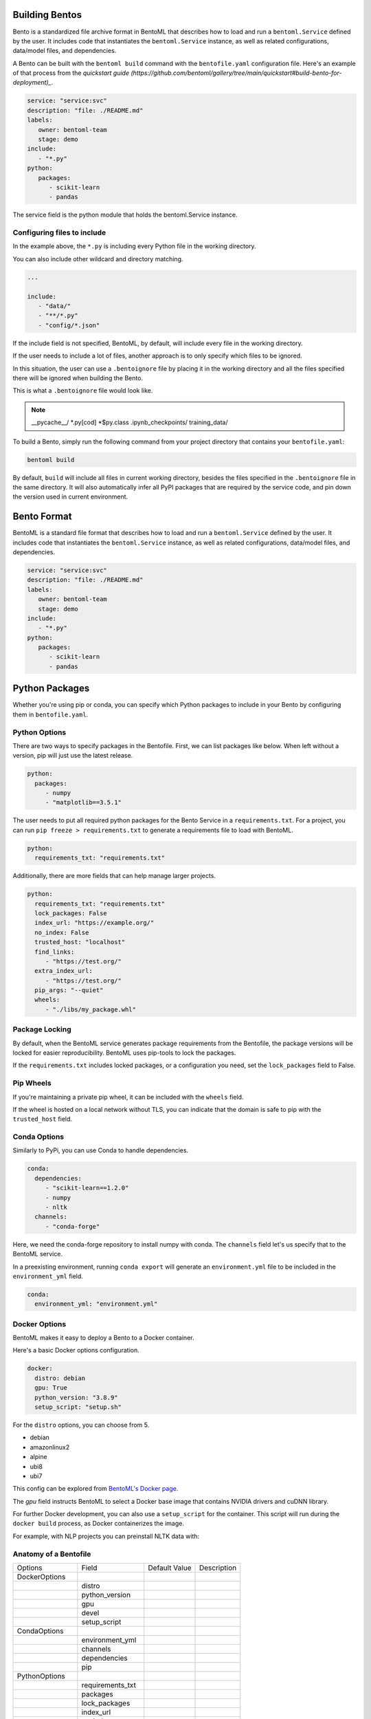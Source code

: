 .. _bento-format-page:

Building Bentos
===============

Bento is a standardized file archive format in BentoML that describes
how to load and run a ``bentoml.Service`` defined by the user. It
includes code that instantiates the ``bentoml.Service`` instance, as
well as related configurations, data/model files, and dependencies.

A Bento can be built with the ``bentoml build`` command with the
``bentofile.yaml`` configuration file. Here's an example of that
process from the `quickstart guide (https://github.com/bentoml/gallery/tree/main/quickstart#build-bento-for-deployment)_`.

.. code:: yaml

   service: "service:svc"
   description: "file: ./README.md"
   labels:
      owner: bentoml-team
      stage: demo
   include:
      - "*.py"
   python:
      packages:
         - scikit-learn
         - pandas

The service field is the python module that holds the bentoml.Service
instance.

Configuring files to include
----------------------------

In the example above, the ``*.py`` is including every Python file in
the working directory.

You can also include other wildcard and directory matching.

.. code:: yaml

   ...

   include:
      - "data/"
      - "**/*.py"
      - "config/*.json"

If the include field is not specified, BentoML, by default, will include
every file in the working directory.

If the user needs to include a lot of files, another approach is to
only specify which files to be ignored.

In this situation, the user can use a ``.bentoignore`` file by placing it
in the working directory and all the files specified there will be ignored
when building the Bento.

This is what a ``.bentoignore`` file would look like.

.. note::

   __pycache__/
   *.py[cod]
   *$py.class
   .ipynb_checkpoints/
   training_data/

To build a Bento, simply run the following command from your project
directory that contains your ``bentofile.yaml``:

.. code:: bash

   bentoml build

By default, ``build`` will include all files in current working
directory, besides the files specified in the ``.bentoignore`` file in
the same directory. It will also automatically infer all PyPI packages
that are required by the service code, and pin down the version used
in current environment.

Bento Format
============

BentoML is a standard file format that describes how to load and run
a ``bentoml.Service`` defined by the user. It includes code that
instantiates the ``bentoml.Service`` instance, as well as related
configurations, data/model files, and dependencies.

.. code:: yaml

   service: "service:svc"
   description: "file: ./README.md"
   labels:
      owner: bentoml-team
      stage: demo
   include:
      - "*.py"
   python:
      packages:
         - scikit-learn
         - pandas

Python Packages
===============

Whether you're using pip or conda, you can specify which Python packages
to include in your Bento by configuring them in ``bentofile.yaml``.

Python Options
--------------

There are two ways to specify packages in the Bentofile. First,
we can list packages like below. When left without a version,
pip will just use the latest release.

.. code:: yaml

   python:
     packages:
        - numpy
        - "matplotlib==3.5.1"

The user needs to put all required python packages for the Bento Service in a
``requirements.txt``. For a project, you can run ``pip freeze > requirements.txt``
to generate a requirements file to load with BentoML.

.. code:: yaml

   python:
     requirements_txt: "requirements.txt"

Additionally, there are more fields that can help manage larger projects.

.. code:: yaml

   python:
     requirements_txt: "requirements.txt"
     lock_packages: False
     index_url: "https://example.org/"
     no_index: False
     trusted_host: "localhost"
     find_links:
        - "https://test.org/"
     extra_index_url:
        - "https://test.org/"
     pip_args: "--quiet"
     wheels:
        - "./libs/my_package.whl"

Package Locking
---------------

By default, when the BentoML service generates package requirements
from the Bentofile, the package versions will be locked for easier
reproducibility. BentoML uses pip-tools to lock the packages.

If the ``requirements.txt`` includes locked packages, or a configuration
you need, set the ``lock_packages`` field to False.

Pip Wheels
----------

If you're maintaining a private pip wheel, it can be included
with the ``wheels`` field.

If the wheel is hosted on a local network without TLS, you can indicate
that the domain is safe to pip with the ``trusted_host`` field.

Conda Options
-------------

Similarly to PyPi, you can use Conda to handle dependencies.

.. code:: yaml

   conda:
     dependencies:
        - "scikit-learn==1.2.0"
        - numpy
        - nltk
     channels:
        - "conda-forge"

Here, we need the conda-forge repository to install numpy with conda.
The ``channels`` field let's us specify that to the BentoML service.

In a preexisting environment, running ``conda export`` will generate
an ``environment.yml`` file to be included in the ``environment_yml``
field.

.. code:: yaml

   conda:
     environment_yml: "environment.yml"

Docker Options
--------------

BentoML makes it easy to deploy a Bento to a Docker container.

Here's a basic Docker options configuration.

.. code:: yaml

   docker:
     distro: debian
     gpu: True
     python_version: "3.8.9"
     setup_script: "setup.sh"

For the ``distro`` options, you can choose from 5.

- debian
- amazonlinux2
- alpine
- ubi8
- ubi7

This config can be explored from `BentoML's Docker page <https://hub.docker.com/r/bentoml/bento-server>`_.

The `gpu` field instructs BentoML to select a Docker base
image that contains NVIDIA drivers and cuDNN library.

For further Docker development, you can also use a ``setup_script``
for the container. This script will run during the ``docker build``
process, as Docker containerizes the image.

For example, with NLP projects you can preinstall NLTK data with:

.. code:: shell
   # ``setup.sh``
   python -m nltk.downloader all

Anatomy of a Bentofile
----------------------

+------------------+-------------------+---------------+-------------+
| Options          | Field             | Default Value | Description |
+------------------+-------------------+---------------+-------------+
| DockerOptions    |                   |               |             |
+------------------+-------------------+---------------+-------------+
|                  | distro            |               |             |
+------------------+-------------------+---------------+-------------+
|                  | python_version    |               |             |
+------------------+-------------------+---------------+-------------+
|                  | gpu               |               |             |
+------------------+-------------------+---------------+-------------+
|                  | devel             |               |             |
+------------------+-------------------+---------------+-------------+
|                  | setup_script      |               |             |
+------------------+-------------------+---------------+-------------+
| CondaOptions     |                   |               |             |
+------------------+-------------------+---------------+-------------+
|                  | environment_yml   |               |             |
+------------------+-------------------+---------------+-------------+
|                  | channels          |               |             |
+------------------+-------------------+---------------+-------------+
|                  | dependencies      |               |             |
+------------------+-------------------+---------------+-------------+
|                  | pip               |               |             |
+------------------+-------------------+---------------+-------------+
| PythonOptions    |                   |               |             |
+------------------+-------------------+---------------+-------------+
|                  | requirements_txt  |               |             |
+------------------+-------------------+---------------+-------------+
|                  | packages          |               |             |
+------------------+-------------------+---------------+-------------+
|                  | lock_packages     |               |             |
+------------------+-------------------+---------------+-------------+
|                  | index_url         |               |             |
+------------------+-------------------+---------------+-------------+
|                  | no_index          |               |             |
+------------------+-------------------+---------------+-------------+
|                  | trusted_host      |               |             |
+------------------+-------------------+---------------+-------------+
|                  | find_links        |               |             |
+------------------+-------------------+---------------+-------------+
|                  | extra_index_url   |               |             |
+------------------+-------------------+---------------+-------------+
|                  | pip_args          |               |             |
+------------------+-------------------+---------------+-------------+
|                  | wheels            |               |             |
+------------------+-------------------+---------------+-------------+
| BentoBuildConfig |                   |               |             |
+------------------+-------------------+---------------+-------------+
|                  | service           |               |             |
+------------------+-------------------+---------------+-------------+
|                  | description       |               |             |
+------------------+-------------------+---------------+-------------+
|                  | labels            |               |             |
+------------------+-------------------+---------------+-------------+
|                  | include           |               |             |
+------------------+-------------------+---------------+-------------+
|                  | exclude           |               |             |
+------------------+-------------------+---------------+-------------+
|                  | additional_models |               |             |
+------------------+-------------------+---------------+-------------+
|                  | docker            |               |             |
+------------------+-------------------+---------------+-------------+
|                  | python            |               |             |
+------------------+-------------------+---------------+-------------+
|                  | conda             |               |             |
+------------------+-------------------+---------------+-------------+

Conclusion
==========

The ``bentofile.yaml`` is essential when generating a Bento,
and can be as simple or in-depth as you need. All configuration
can be included in the single file, or split with other smaller
requirements files.
